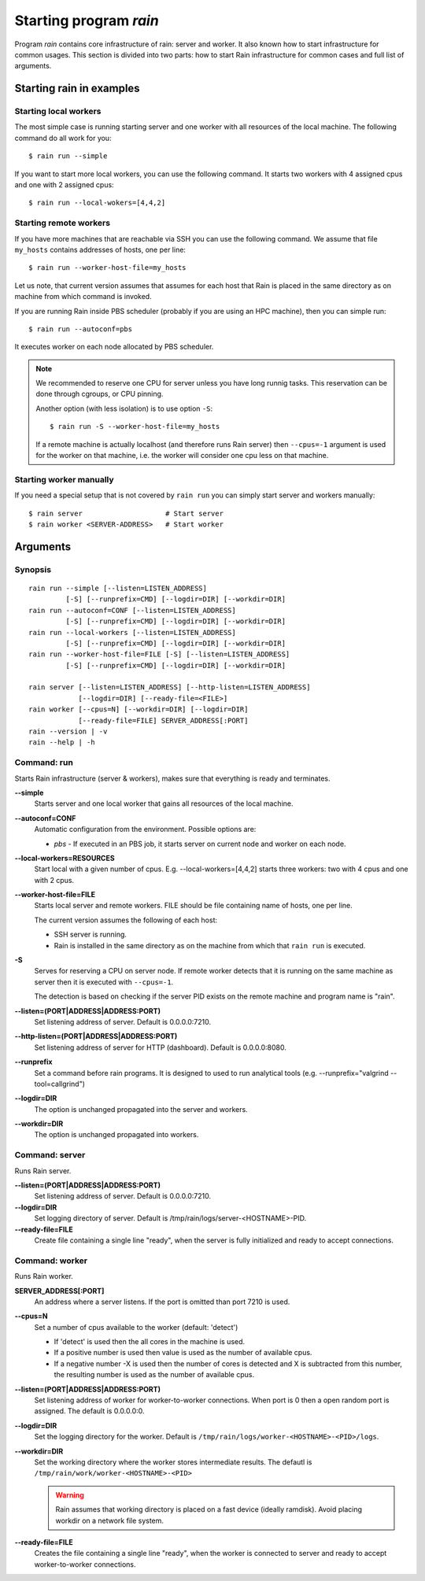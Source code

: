 .. _program-rain:

Starting program *rain*
***********************

Program *rain* contains core infrastructure of rain: server and worker. It also
known how to start infrastructure for common usages. This section is divided
into two parts: how to start Rain infrastructure for common cases and full list
of arguments.


Starting rain in examples
=========================

Starting local workers
----------------------

The most simple case is running starting server and one worker with all
resources of the local machine. The following command do all work for you::

  $ rain run --simple


If you want to start more local workers, you can use the following command.
It starts two workers with 4 assigned cpus and one with 2 assigned cpus::

  $ rain run --local-wokers=[4,4,2]


Starting remote workers
-----------------------

If you have more machines that are reachable via SSH you can use the following
command. We assume that file ``my_hosts`` contains addresses of hosts, one per
line::

  $ rain run --worker-host-file=my_hosts

Let us note, that current version assumes that assumes for each host that Rain
is placed in the same directory as on machine from which command is invoked.

If you are running Rain inside PBS scheduler (probably if you are using an HPC
machine), then you can simple run::

  $ rain run --autoconf=pbs

It executes worker on each node allocated by PBS scheduler.

.. note::

   We recommended to reserve one CPU for server unless you have long runnig
   tasks. This reservation can be done through cgroups, or CPU pinning.

   Another option (with less isolation) is to use option ``-S``::

     $ rain run -S --worker-host-file=my_hosts

   If a remote machine is actually localhost (and therefore runs Rain server)
   then ``--cpus=-1`` argument is used for the worker on that machine, i.e. the
   worker will consider one cpu less on that machine.


Starting worker manually
------------------------

If you need a special setup that is not covered by ``rain run`` you can
simply start server and workers manually::

  $ rain server                    # Start server
  $ rain worker <SERVER-ADDRESS>   # Start worker


Arguments
=========

Synopsis
--------

::

  rain run --simple [--listen=LISTEN_ADDRESS]
           [-S] [--runprefix=CMD] [--logdir=DIR] [--workdir=DIR]
  rain run --autoconf=CONF [--listen=LISTEN_ADDRESS]
           [-S] [--runprefix=CMD] [--logdir=DIR] [--workdir=DIR]
  rain run --local-workers [--listen=LISTEN_ADDRESS]
           [-S] [--runprefix=CMD] [--logdir=DIR] [--workdir=DIR]
  rain run --worker-host-file=FILE [-S] [--listen=LISTEN_ADDRESS]
           [-S] [--runprefix=CMD] [--logdir=DIR] [--workdir=DIR]

  rain server [--listen=LISTEN_ADDRESS] [--http-listen=LISTEN_ADDRESS]
              [--logdir=DIR] [--ready-file=<FILE>]
  rain worker [--cpus=N] [--workdir=DIR] [--logdir=DIR]
              [--ready-file=FILE] SERVER_ADDRESS[:PORT]
  rain --version | -v
  rain --help | -h


Command: run
------------

Starts Rain infrastructure (server & workers), makes sure that everything is
ready and terminates.

**--simple**
  Starts server and one local worker that gains all resources of the local
  machine.

**--autoconf=CONF**
  Automatic configuration from the environment. Possible options are:

  - *pbs* - If executed in an PBS job, it starts server on current node and
    worker on each node.

**--local-workers=RESOURCES**
  Start local with a given number of cpus. E.g. --local-workers=[4,4,2]
  starts three workers: two with 4 cpus and one with 2 cpus.

**--worker-host-file=FILE**
  Starts local server and remote workers. FILE should be file containing
  name of hosts, one per line.

  The current version assumes the following of each host:

  * SSH server is running.
  * Rain is installed in the same directory as on the machine
    from which that ``rain run`` is executed.

**-S**
  Serves for reserving a CPU on server node. If remote worker
  detects that it is running on the same machine as server then it
  is executed with ``--cpus=-1``.

  The detection is based on checking if the server PID exists on the remote
  machine and program name is "rain".

**--listen=(PORT|ADDRESS|ADDRESS:PORT)**
  Set listening address of server. Default is 0.0.0.0:7210.

**--http-listen=(PORT|ADDRESS|ADDRESS:PORT)**
  Set listening address of server for HTTP (dashboard). Default is 0.0.0.0:8080.

**--runprefix**
  Set a command before rain programs. It is designed to used to run
  analytical tools (e.g. --runprefix="valgrind --tool=callgrind")

**--logdir=DIR**
  The option is unchanged propagated into the server and workers.

**--workdir=DIR**
  The option is unchanged propagated into workers.

Command: server
---------------

Runs Rain server.

**--listen=(PORT|ADDRESS|ADDRESS:PORT)**
  Set listening address of server. Default is 0.0.0.0:7210.

**--logdir=DIR**
  Set logging directory of server. Default is /tmp/rain/logs/server-<HOSTNAME>-PID.

**--ready-file=FILE**
  Create file containing a single line "ready", when the server is fully initialized
  and ready to accept connections.


Command: worker
---------------

Runs Rain worker.

**SERVER_ADDRESS[:PORT]**
  An address where a server listens. If the port is omitted than port 7210 is
  used.

**--cpus=N**
  Set a number of cpus available to the worker (default: 'detect')

  * If 'detect' is used then the all cores in the machine is used.
  * If a positive number is used then value is used as the number of available
    cpus.
  * If a negative number -X is used then the number of cores is detected and X
    is subtracted from this number, the resulting number is used as the number
    of available cpus.

**--listen=(PORT|ADDRESS|ADDRESS:PORT)**
  Set listening address of worker for worker-to-worker connections. When port is
  0 then a open random port is assigned. The default is 0.0.0.0:0.

**--logdir=DIR**
  Set the logging directory for the worker. Default is
  ``/tmp/rain/logs/worker-<HOSTNAME>-<PID>/logs``.

**--workdir=DIR**
  Set the working directory where the worker stores intermediate results.
  The defautl is ``/tmp/rain/work/worker-<HOSTNAME>-<PID>``

  .. warning::
     Rain assumes that working directory is placed on a fast device (ideally
     ramdisk). Avoid placing workdir on a network file system.

**--ready-file=FILE**
  Creates the file containing a single line "ready", when the worker is
  connected to server and ready to accept worker-to-worker connections.
